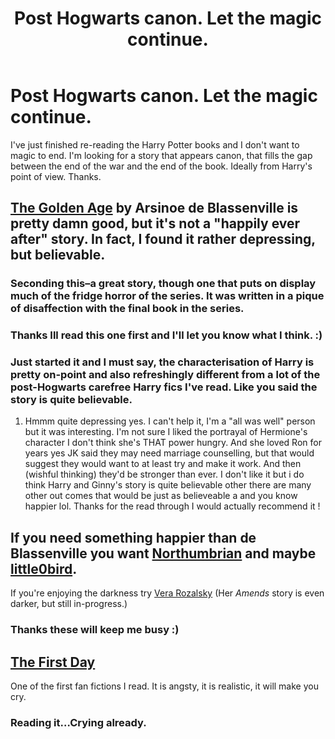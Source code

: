 #+TITLE: Post Hogwarts canon. Let the magic continue.

* Post Hogwarts canon. Let the magic continue.
:PROPERTIES:
:Author: firewhispers
:Score: 10
:DateUnix: 1407841010.0
:DateShort: 2014-Aug-12
:FlairText: Request
:END:
I've just finished re-reading the Harry Potter books and I don't want to magic to end. I'm looking for a story that appears canon, that fills the gap between the end of the war and the end of the book. Ideally from Harry's point of view. Thanks.


** [[https://www.fanfiction.net/s/3682339/1/The-Golden-Age][The Golden Age]] by Arsinoe de Blassenville is pretty damn good, but it's not a "happily ever after" story. In fact, I found it rather depressing, but believable.
:PROPERTIES:
:Author: deirox
:Score: 6
:DateUnix: 1407841730.0
:DateShort: 2014-Aug-12
:END:

*** Seconding this--a great story, though one that puts on display much of the fridge horror of the series. It was written in a pique of disaffection with the final book in the series.
:PROPERTIES:
:Author: truncation_error
:Score: 1
:DateUnix: 1407843900.0
:DateShort: 2014-Aug-12
:END:


*** Thanks Ill read this one first and I'll let you know what I think. :)
:PROPERTIES:
:Author: firewhispers
:Score: 1
:DateUnix: 1407858204.0
:DateShort: 2014-Aug-12
:END:


*** Just started it and I must say, the characterisation of Harry is pretty on-point and also refreshingly different from a lot of the post-Hogwarts carefree Harry fics I've read. Like you said the story is quite believable.
:PROPERTIES:
:Author: play_the_puck
:Score: 1
:DateUnix: 1407861053.0
:DateShort: 2014-Aug-12
:END:

**** Hmmm quite depressing yes. I can't help it, I'm a "all was well" person but it was interesting. I'm not sure I liked the portrayal of Hermione's character I don't think she's THAT power hungry. And she loved Ron for years yes JK said they may need marriage counselling, but that would suggest they would want to at least try and make it work. And then (wishful thinking) they'd be stronger than ever. I don't like it but i do think Harry and Ginny's story is quite believable other there are many other out comes that would be just as believeable a and you know happier lol. Thanks for the read through I would actually recommend it !
:PROPERTIES:
:Author: firewhispers
:Score: 1
:DateUnix: 1407880041.0
:DateShort: 2014-Aug-13
:END:


** If you need something happier than de Blassenville you want [[https://www.fanfiction.net/u/2132422/Northumbrian][Northumbrian]] and maybe [[https://www.fanfiction.net/s/4367121/1/The-First-Day][little0bird]].

If you're enjoying the darkness try [[https://www.fanfiction.net/s/5533537/1/Four-o-clock-in-the-morning][Vera Rozalsky]] (Her /Amends/ story is even darker, but still in-progress.)
:PROPERTIES:
:Author: yetioverthere
:Score: 4
:DateUnix: 1407849176.0
:DateShort: 2014-Aug-12
:END:

*** Thanks these will keep me busy :)
:PROPERTIES:
:Author: firewhispers
:Score: 1
:DateUnix: 1407858243.0
:DateShort: 2014-Aug-12
:END:


** [[https://www.fanfiction.net/s/4367121/1/The-First-Day][The First Day]]

One of the first fan fictions I read. It is angsty, it is realistic, it will make you cry.
:PROPERTIES:
:Author: farcar4
:Score: 2
:DateUnix: 1407879634.0
:DateShort: 2014-Aug-13
:END:

*** Reading it...Crying already.
:PROPERTIES:
:Author: firewhispers
:Score: 2
:DateUnix: 1407884089.0
:DateShort: 2014-Aug-13
:END:
